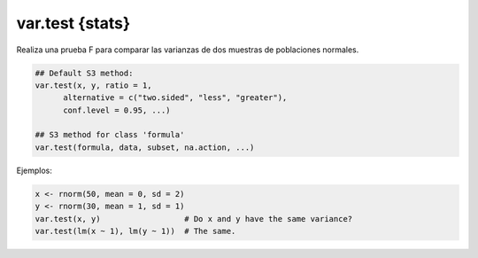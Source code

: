 var.test {stats}
================

Realiza una prueba F para comparar las varianzas de dos muestras de poblaciones normales.

.. code:: R

   ## Default S3 method:
   var.test(x, y, ratio = 1,
         alternative = c("two.sided", "less", "greater"),
         conf.level = 0.95, ...)

   ## S3 method for class 'formula'
   var.test(formula, data, subset, na.action, ...)

Ejemplos:

.. code:: R

   x <- rnorm(50, mean = 0, sd = 2)
   y <- rnorm(30, mean = 1, sd = 1)
   var.test(x, y)                  # Do x and y have the same variance?
   var.test(lm(x ~ 1), lm(y ~ 1))  # The same.


